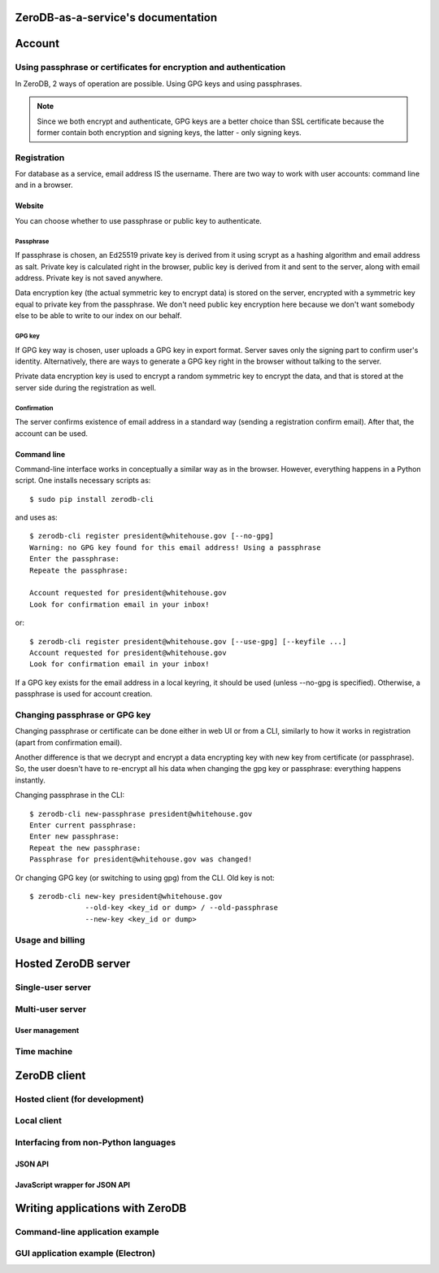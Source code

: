 ZeroDB-as-a-service's documentation
===============================================

Account
========

Using passphrase or certificates for encryption and authentication
---------------------------------------------------------------------
In ZeroDB, 2 ways of operation are possible. Using GPG keys and using
passphrases.

.. note:: Since we both encrypt and authenticate, GPG keys are a better choice
          than SSL certificate because the former contain both encryption and
          signing keys, the latter - only signing keys.

Registration
--------------

For database as a service, email address IS the username. There are two way to
work with user accounts: command line and in a browser.

Website
`````````
You can choose whether to use passphrase or public key to authenticate.

Passphrase
'''''''''''''
If passphrase is chosen, an Ed25519 private key is derived from it using scrypt
as a hashing algorithm and email address as salt. Private key is calculated
right in the browser, public key is derived from it and sent to the server,
along with email address. Private key is not saved anywhere.

Data encryption key (the actual symmetric key to encrypt data) is stored on the
server, encrypted with a symmetric key equal to private key from the
passphrase. We don't need public key encryption here because we don't want
somebody else to be able to write to our index on our behalf.

GPG key
'''''''''''''
If GPG key way is chosen, user uploads a GPG key in export format. Server saves
only the signing part to confirm user's identity. Alternatively, there are ways
to generate a GPG key right in the browser without talking to the server.

Private data encryption key is used to encrypt a random symmetric key to
encrypt the data, and that is stored at the server side during the registration
as well.

Confirmation
'''''''''''''
The server confirms existence of email address in a standard way (sending a
registration confirm email). After that, the account can be used.

Command line
```````````````
Command-line interface works in conceptually a similar way as in the browser.
However, everything happens in a Python script. One installs necessary scripts
as::

    $ sudo pip install zerodb-cli

and uses as::

    $ zerodb-cli register president@whitehouse.gov [--no-gpg]
    Warning: no GPG key found for this email address! Using a passphrase
    Enter the passphrase:
    Repeate the passphrase:

    Account requested for president@whitehouse.gov
    Look for confirmation email in your inbox!

or::

    $ zerodb-cli register president@whitehouse.gov [--use-gpg] [--keyfile ...]
    Account requested for president@whitehouse.gov
    Look for confirmation email in your inbox!

If a GPG key exists for the email address in a local keyring, it should be used
(unless --no-gpg is specified). Otherwise, a passphrase is used for account
creation.

Changing passphrase or GPG key
------------------------------------

Changing passphrase or certificate can be done either in web UI or from a CLI,
similarly to how it works in registration (apart from confirmation email).

Another difference is that we decrypt and encrypt a data encrypting key with
new key from certificate (or passphrase). So, the user doesn't have to
re-encrypt all his data when changing the gpg key or passphrase: everything
happens instantly.

Changing passphrase in the CLI::

    $ zerodb-cli new-passphrase president@whitehouse.gov
    Enter current passphrase:
    Enter new passphrase:
    Repeat the new passphrase:
    Passphrase for president@whitehouse.gov was changed!

Or changing GPG key (or switching to using gpg) from the CLI. Old key is not::

    $ zerodb-cli new-key president@whitehouse.gov
                 --old-key <key_id or dump> / --old-passphrase
                 --new-key <key_id or dump>

Usage and billing
-------------------

Hosted ZeroDB server
======================

Single-user server
---------------------

Multi-user server
---------------------

User management
`````````````````

Time machine
--------------

ZeroDB client
===============

Hosted client (for development)
----------------------------------

Local client
--------------

Interfacing from non-Python languages
---------------------------------------

JSON API
``````````

JavaScript wrapper for JSON API
`````````````````````````````````

Writing applications with ZeroDB
==================================

Command-line application example
----------------------------------

GUI application example (Electron)
------------------------------------
